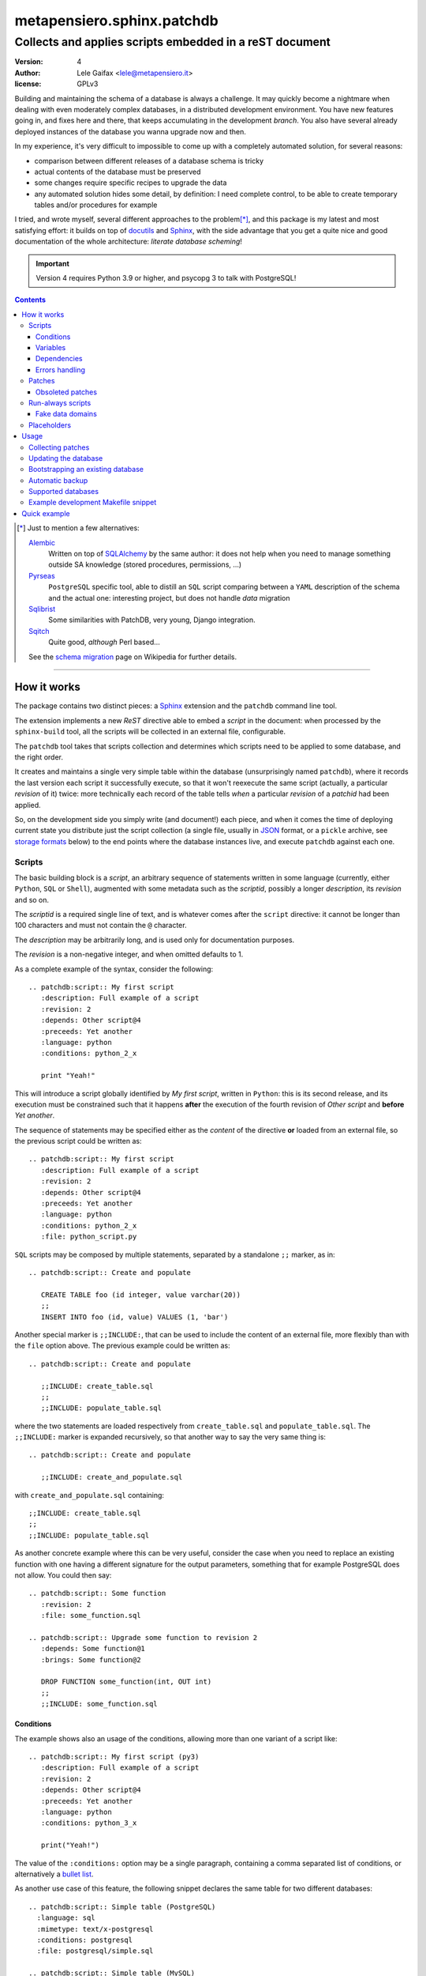 .. -*- coding: utf-8 -*-
.. :Project:   PatchDB
.. :Created:   Sat Aug 22 16:19:15 2009 +0000
.. :Author:    Lele Gaifax <lele@metapensiero.it>
.. :License:   GNU General Public License version 3 or later
.. :Copyright: © 2009, 2010, 2012-2018, 2021, 2023 Lele Gaifax
..

=============================
 metapensiero.sphinx.patchdb
=============================

Collects and applies scripts embedded in a reST document
========================================================

:version: 4
:author: Lele Gaifax <lele@metapensiero.it>
:license: GPLv3

Building and maintaining the schema of a database is always a challenge. It may quickly become
a nightmare when dealing with even moderately complex databases, in a distributed development
environment. You have new features going in, and fixes here and there, that keeps accumulating
in the development `branch`. You also have several already deployed instances of the database
you wanna upgrade now and then.

In my experience, it's very difficult to impossible to come up with a completely automated
solution, for several reasons:

* comparison between different releases of a database schema is tricky

* actual contents of the database must be preserved

* some changes require specific recipes to upgrade the data

* any automated solution hides some detail, by definition: I need complete control, to be able
  to create temporary tables and/or procedures for example

I tried, and wrote myself, several different approaches to the problem\ [*]_, and this package
is my latest and most satisfying effort: it builds on top of `docutils`_ and `Sphinx`_, with
the side advantage that you get a quite nice and good documentation of the whole architecture:
`literate database scheming`!

.. _docutils: http://docutils.sourceforge.net/
.. _sphinx: http://sphinx.pocoo.org/intro.html

.. important:: Version 4 requires Python 3.9 or higher, and psycopg 3 to talk with PostgreSQL!

.. contents::

.. [*] Just to mention a few alternatives:

       `Alembic <https://pypi.python.org/pypi/alembic>`_
         Written on top of SQLAlchemy_ by the same author: it does not help when you need to
         manage something outside SA knowledge (stored procedures, permissions, …)

       `Pyrseas <https://pyrseas.readthedocs.io/en/latest/>`_
         ``PostgreSQL`` specific tool, able to distill an ``SQL`` script comparing between a ``YAML``
         description of the schema and the actual one: interesting project, but does not handle
         *data* migration

       `Sqlibrist <https://pypi.python.org/pypi/sqlibrist>`_
         Some similarities with PatchDB, very young, Django integration.

       `Sqitch <http://sqitch.org/>`_
         Quite good, *although* Perl based…

       See the `schema migration <https://en.wikipedia.org/wiki/Schema_migration>`_ page on
       Wikipedia for further details.

----

How it works
------------

The package contains two distinct pieces: a `Sphinx`_ extension and the ``patchdb`` command
line tool.

The extension implements a new `ReST` directive able to embed a `script` in the document: when
processed by the ``sphinx-build`` tool, all the scripts will be collected in an external file,
configurable.

The ``patchdb`` tool takes that scripts collection and determines which scripts need to be
applied to some database, and the right order.

It creates and maintains a single very simple table within the database (unsurprisingly named
``patchdb``), where it records the last version each script it successfully execute, so that it
won't reexecute the same script (actually, a particular `revision` of it) twice: more
technically each record of the table tells *when* a particular `revision` of a `patchid` had
been applied.

So, on the development side you simply write (and document!) each piece, and when it comes the
time of deploying current state you distribute just the script collection (a single file,
usually in `JSON`_ format, or a ``pickle`` archive, see `storage formats`_ below) to the end
points where the database instances live, and execute ``patchdb`` against each one.

.. _json: http://json.org/


Scripts
~~~~~~~

The basic building block is a `script`, an arbitrary sequence of statements written in some
language (currently, either ``Python``, ``SQL`` or ``Shell``), augmented with some metadata
such as the `scriptid`, possibly a longer `description`, its `revision` and so on.

The `scriptid` is a required single line of text, and is whatever comes after the ``script``
directive: it cannot be longer than 100 characters and must not contain the ``@`` character.

The `description` may be arbitrarily long, and is used only for documentation purposes.

The `revision` is a non-negative integer, and when omitted defaults to 1.

As a complete example of the syntax, consider the following::

  .. patchdb:script:: My first script
     :description: Full example of a script
     :revision: 2
     :depends: Other script@4
     :preceeds: Yet another
     :language: python
     :conditions: python_2_x

     print "Yeah!"

This will introduce a script globally identified by `My first script`, written in ``Python``:
this is its second release, and its execution must be constrained such that it happens
**after** the execution of the fourth revision of `Other script` and **before** `Yet another`.

The sequence of statements may be specified either as the *content* of the directive **or**
loaded from an external file, so the previous script could be written as::

  .. patchdb:script:: My first script
     :description: Full example of a script
     :revision: 2
     :depends: Other script@4
     :preceeds: Yet another
     :language: python
     :conditions: python_2_x
     :file: python_script.py

``SQL`` scripts may be composed by multiple statements, separated by a standalone ``;;``
marker, as in::

  .. patchdb:script:: Create and populate

     CREATE TABLE foo (id integer, value varchar(20))
     ;;
     INSERT INTO foo (id, value) VALUES (1, 'bar')

Another special marker is ``;;INCLUDE:``, that can be used to include the content of an
external file, more flexibly than with the ``file`` option above. The previous example could be
written as::

  .. patchdb:script:: Create and populate

     ;;INCLUDE: create_table.sql
     ;;
     ;;INCLUDE: populate_table.sql

where the two statements are loaded respectively from ``create_table.sql`` and
``populate_table.sql``. The ``;;INCLUDE:`` marker is expanded recursively, so that another way
to say the very same thing is::

  .. patchdb:script:: Create and populate

     ;;INCLUDE: create_and_populate.sql

with ``create_and_populate.sql`` containing::

  ;;INCLUDE: create_table.sql
  ;;
  ;;INCLUDE: populate_table.sql

As another concrete example where this can be very useful, consider the case when you need to
replace an existing function with one having a different signature for the output parameters,
something that for example PostgreSQL does not allow. You could then say::

  .. patchdb:script:: Some function
     :revision: 2
     :file: some_function.sql

  .. patchdb:script:: Upgrade some function to revision 2
     :depends: Some function@1
     :brings: Some function@2

     DROP FUNCTION some_function(int, OUT int)
     ;;
     ;;INCLUDE: some_function.sql


Conditions
++++++++++

The example shows also an usage of the conditions, allowing more than one variant of a script
like::

  .. patchdb:script:: My first script (py3)
     :description: Full example of a script
     :revision: 2
     :depends: Other script@4
     :preceeds: Yet another
     :language: python
     :conditions: python_3_x

     print("Yeah!")

The value of the ``:conditions:`` option may be a single paragraph, containing a comma
separated list of conditions, or alternatively a `bullet list`_.

.. _bullet list:
   http://docutils.sourceforge.net/docs/ref/rst/restructuredtext.html#bullet-lists

As another use case of this feature, the following snippet declares the same table for two
different databases::

  .. patchdb:script:: Simple table (PostgreSQL)
    :language: sql
    :mimetype: text/x-postgresql
    :conditions: postgresql
    :file: postgresql/simple.sql

  .. patchdb:script:: Simple table (MySQL)
    :language: sql
    :mimetype: text/x-mysql
    :conditions: mysql
    :file: mysql/simple.sql

As you can see, the content of the script can be conveniently stored in an external file, and
the particular dialect specified with the ``:mimetype:`` option, so it will be properly
highlighted by Pygments.

Such conditions may also be arbitrarily defined on the command line, so you can have for
example::

  .. patchdb:script:: Configure for production
    :language: sql
    :conditions: PRODUCTION

    UPDATE configuration SET is_production = true

and then add the option ``--assert PRODUCTION`` when it is the case.

A condition can be `negated`, prepending a ``!`` to its name::

  .. patchdb:script:: Configure for production
    :language: sql
    :conditions: !PRODUCTION

    UPDATE configuration SET is_production = false


Variables
+++++++++

Another way to influence a script effect is by using *variables*: a script may contain one or
more references to arbitrary variables using the syntax ``{{VARNAME}}``, that **must** be
defined at application time, using the ``--define VARNAME=VALUE`` command line option.
Alternatively with the syntax ``{{name=default}}`` the reference can set the default value for
the variable, that can be overridden from the command line.

As an example, you can have the following script::

  .. patchdb:script:: Create table and give read-only rights to the web user
     :language: sql

     CREATE TABLE foo (id INTEGER)
     ;;
     GRANT SELECT ON TABLE foo TO {{WEB=www}}
     ;;
     GRANT ALL ON TABLE foo TO {{ADMIN}}

To apply it, you must specify the value for the ``ADMIN`` variable, with something like
``--define ADMIN=$USER``.

The variable name must be an *identifier* (that is, at least an alphabetic letter possibly
followed by alphanumerics or underscores), while its value may contain whitespaces, letters or
digits.

If the name starts with ``ENV_``, the value is looked up in the process `environment`. In the
following example, the name of the user is taken from the the ``USER`` environment variable
(that must be present), while the password comes from the ``PASSWORD`` environment entry or, if
not set, from the specified default::

  .. patchdb:script:: Insert a default user name
     :language: sql

     INSERT INTO users (name, password) VALUES ('{{ENV_USER}}', '{{ENV_PASSWORD=password}}')

Note that you can override the environment using an explicit ``--define`` option on the command
line, for example with ``--define ENV_PASSWORD=foobar``.


Dependencies
++++++++++++

.. _master-table:

The dependencies (that is, the *options* ``:brings:``, ``:depends:``, ``:drops:`` and
``:preceeds:``) may be a paragraph containing a comma separated list of script ids, such as::

  .. patchdb:script:: Create master table

     CREATE TABLE some_table (id INTEGER PRIMARY KEY, tt_id INTEGER)

  .. patchdb:script:: Create target table

     CREATE TABLE target_table (id INTEGER PRIMARY KEY)

  .. patchdb:script:: Add foreign key to some_table
     :depends: Create master table, Create target table

     ALTER TABLE some_table
           ADD CONSTRAINT fk_master_target
               FOREIGN KEY (tt_id) REFERENCES target_table (id)

.. warning:: This implies that the referenced ``scriptid``\ s **cannot** include a comma.

Alternatively, they can be entered as a `bullet list`_, so the last script above can be written
also as::

  .. patchdb:script:: Add foreign key to some_table
     :depends:
        - Create master table
        - Create target table

     ALTER TABLE some_table
           ADD CONSTRAINT fk_master_target
               FOREIGN KEY (tt_id) REFERENCES target_table (id)

With this syntax you can reference a ``scriptid`` containing a comma.

Independently from the order these scripts appear in the documentation, the third script will
execute only after the first two are successfully applied to the database. As you can notice,
most of the options are optional: by default, ``:language:`` is ``sql``, ``:revision:`` is
``1``, the ``:description:`` is taken from the title (that is, the script ID), while
``:depends:`` and ``:preceeds:`` are empty.

Just for illustration purposes, the same effect could be achieved with::

  .. patchdb:script:: Create master table
     :preceeds: Add foreign key to some_table

     CREATE TABLE some_table (id INTEGER PRIMARY KEY, tt_id INTEGER)

  .. patchdb:script:: Create target table

     CREATE TABLE target_table (id INTEGER PRIMARY KEY)

  .. patchdb:script:: Add foreign key to some_table
     :depends: Create target table

     ALTER TABLE some_table
           ADD CONSTRAINT fk_master_target
               FOREIGN KEY (tt_id) REFERENCES target_table (id)


Errors handling
+++++++++++++++

By default ``patchdb`` stops when it fails to apply one script. Some time you may want to relax
that rule, for example when operating on a database that was created with other methods so you
cannot relay on the existence of a specific script to make the decision. In such cases, the
option ``:onerror:`` may be used::

  .. patchdb:script:: Remove obsoleted tables and functions
     :onerror: ignore

     DROP TABLE foo
     ;;
     DROP FUNCTION initialize_record_foo()

When ``:onerror:`` is set to `ignore`, each statement in the script is executed and if an error
occurs it is ignored and ``patchdb`` proceeds with the next one. On good databases like
PostgreSQL and SQLite where even DDL statements are transactional, each statement is executed
in a nested subtransaction, so subsequent errors do not ruin the effect of correctly applied
previous statements.

Another possible setting of this option is `skip`: in this case, whenever an error occurs the
effect of the whole script is undone and it is considered as applied. For example, assuming
that the old version of ``SomeProcedure`` accepted a single argument and the new one requires
two of them, you could do something like the following::

  .. patchdb:script:: Fix stored procedure signature
     :onerror: skip

     SELECT somecol FROM SomeProcedure(NULL, NULL)
     ;;
     ALTER PROCEDURE SomeProcedure(p_first INTEGER, p_second INTEGER)
     RETURNS (somecol INTEGER) AS
     BEGIN
       somecol = p_first * p_second;
       SUSPEND;
     END


Patches
~~~~~~~

A `patch` is a particular flavour of script, one that specifies a `brings` or a `drops`
dependency list. Imagine that the `example above`__ was the first version of the database, and
that the current version looks like the following::

  .. patchdb:script:: Create master table
     :revision: 2

     CREATE TABLE some_table (
       id INTEGER PRIMARY KEY,
       description VARCHAR(80),
       tt_id INTEGER
     )

that is, ``some_table`` now contains one more field, ``description``.

We need an upgrade path from the first revision of the table to the second::

  .. patchdb:script:: Add a description to the master table
     :depends: Create master table@1
     :brings: Create master table@2

     ALTER TABLE some_table ADD COLUMN description VARCHAR(80)

When ``patchdb`` examines the database status, it will execute one *or* the other. If the
script `Create master table` isn't executed yet (for example when operating on a new database),
it will take the former script (the one that creates the table from scratch).  Otherwise, if
the database "contains" revision 1 (and not higher than 1) of the script, it will execute the
latter, bumping up the revision number.

.. note:: Any single dependency may be either `generic` or `pinned` to a particular `revision`
          number.

          A generic dependency is one that does not contain a ``@`` character followed by an
          integer number: in this case ``patchdb`` will consider it pointing to the *highest*
          known revision of that script.

          A pinned dependency contains the ``@``: what follows may be either a revision number
          or, **only** for the `depends` ones, the character ``*``, to indicate that any
          revision is good enough, provided it has been applied. In other words, the asterisk
          will be replaced by the current revision of the script if it has been already
          applied, otherwise by its highest known revision, i.e. handled in the same way as an
          unpinned dependency.

__ master-table_


Obsoleted patches
+++++++++++++++++

Another peculiarity of this kind of scripts is that they may references `non existing scripts`
without producing warnings or errors.

The rationale is that in the database evolution a given script may be removed, possibly
replaced by a different one by some succeeding patch. Consider the case when you once had a
table called ``customers``::

  .. patchdb:script:: Create table customers
     :revision: 2

     CREATE TABLE customers (
       id SERIAL PRIMARY KEY,
       name VARCHAR(80),
       street_address VARCHAR(80),
       city VARCHAR(80),
       telephone_number VARCHAR(80)
     )

  .. patchdb:script:: Add telephone number to customers table
     :depends: Create table customers@1
     :brings: Create table customers@2

     ALTER TABLE customers ADD COLUMN telephone_number VARCHAR(80)

and then the need for multiple addresses arose thus you decided to split it in two distinct
relations, a ``persons`` and a ``person_addresses``::

  .. patchdb:script:: Create table persons

     CREATE TABLE persons (
       id SERIAL PRIMARY KEY,
       name VARCHAR(80)
     )

  .. patchdb:script:: Create table person_addresses
     :depends: Create table persons

     CREATE TABLE person_addresses (
       id SERIAL PRIMARY KEY,
       person_id INTEGER REFERENCES persons (id),
       street_address VARCHAR(80),
       city VARCHAR(80),
       telephone_number VARCHAR(80)
     )

  .. patchdb:script:: Migrate from customers to persons and person_addresses
     :depends:
        - Create table customers@2
        - Create table persons
        - Create table person_addresses
     :drops:
        - Create table customers
        - Add telephone number to customers table

     INSERT INTO persons (id, name) SELECT id, name FROM customers
     ;;
     INSERT INTO person_addresses (person_id, street_address, city, telephone_number)
       SELECT id, street_address, city, telephone_number
       FROM customers
     ;;
     DROP TABLE customers

At that point the script that introduced the original ``customers`` table disappeared from the
documentation, but you most probably want to keep the migration patch around for a while, at
least until you are sure all your production databases got upgraded.

.. hint:: In the HTML output, missing dependencies such as the ``"Create table customers"``
          above are marked with a ``strike`` class. In order to actually get a visual effect
          you need to define the ``CSS`` style for that, for example putting the following in
          the Sphinx configuration::

            html_context = {
                'css_files': [
                    '_static/theme_overrides.css',
                ],
            }

          and something like

          ::

            span.strike {
              text-decoration: line-through;
            }

          in ``_static/theme_overrides.css``.


Run-always scripts
~~~~~~~~~~~~~~~~~~

Yet another variant of scripts, which get applied always, **every time** ``patchdb`` is
executed.  This kind may be used to perform arbitrary operations, either at the start or at the
end of the ``patchdb`` session::

  .. patchdb:script:: Say hello
     :language: python
     :always: first

     print("Hello!")

  .. patchdb:script:: Say goodbye
     :language: python
     :always: last

     print("Goodbye!")


Fake data domains
+++++++++++++++++

As a special case that uses this kind of script, the following example illustrate an
`approximation` of the `data domains` with MySQL, that lacks them::

  .. patchdb:script:: Define data domains (MySQL)
     :language: sql
     :mimetype: text/x-mysql
     :conditions: mysql
     :always: first

     CREATE DOMAIN bigint_t bigint
     ;;
     CREATE DOMAIN `Boolean_t` char(1)

  .. patchdb:script:: Create some table (MySQL)
     :language: sql
     :mimetype: text/x-mysql
     :conditions: mysql
     :always: first

     CREATE TABLE `some_table` (
         `ID` bigint_t NOT NULL,
       , `FLAG` `Boolean_t`

       , PRIMARY KEY (`ID`)
     )

.. warning:: This is just a dirty hack, based on relatively simple search and replace: don't
             take it seriously, use a better database if you really need `data domains`!

.. note:: This works also with SQLite.


Placeholders
~~~~~~~~~~~~

Another feature is that the definition of the database, that is the collection of the scripts
that actually define its schema, may be splitted on multiple Sphinx environments: the use case
is when you have a complex application, composed by multiple modules, each of them requiring
its own set of DB objects.

A script is considered a `placeholder` when it has an empty body: it won't be ever applied, but
instead its presence in the database will be asserted. In this way, one Sphinx environment
could contain the following script::

  .. patchdb:script:: Create table a

     CREATE TABLE a (
         id INTEGER NOT NULL PRIMARY KEY
       , value INTEGER
     )

and another documentation set could extend that with::

  .. patchdb:script:: Create table a
     :description: Place holder

  .. patchdb:script:: Create unique index on value
     :depends: Create table a

     CREATE UNIQUE INDEX on_value ON a (value)

The second set can be applied **only** after the former one is.


Usage
-----

Collecting patches
~~~~~~~~~~~~~~~~~~

To use it, first of all you must register the extension within the Sphinx environment, adding
the full name of the package to the ``extensions`` list in the file ``conf.py``, for example::

  # Add any Sphinx extension module names here, as strings.
  extensions = ['metapensiero.sphinx.patchdb']

The other required bit of customization is the location of the `on disk scripts storage`,
i.e. the path of the file that will contain the information about every found script: this is
kept separated from the documentation itself because you will probably deploy it on production
servers just to update their database.

.. _storage formats:

.. topic:: Storage formats

   If the filename ends with ``.json`` it will contain a ``JSON`` formatted array otherwise it
   will be a Python ``pickle``. I usually prefer ``JSON`` because it's more VCs friendly and
   open to human inspection.

The location may be set in the same ``conf.py`` as above, like::

  # Location of the external storage
  patchdb_storage = '…/dbname.json'

Otherwise, you can set it using the ``-D`` option of the ``sphinx-build`` command, so that you
can easily share its definition with other rules in a ``Makefile``. I usually put the following
snippet at the beginning of the ``Makefile`` created by ``sphinx-quickstart``::

  TOPDIR ?= ..
  STORAGE ?= $(TOPDIR)/database.json

  SPHINXOPTS = -D patchdb_storage=$(STORAGE)

At this point, executing the usual ``make html`` will update the scripts archive: that file
contains everything is needed to update the database either local or remote; in other words,
running Sphinx (or even having it installed) is **not** required to update a database.


Updating the database
~~~~~~~~~~~~~~~~~~~~~

The other side of the coin is managed by the ``patchdb`` tool, that digests the scripts archive
and is able to determine which of the scripts are not already applied and eventually executes
those, in the right order. It does that performing the following steps:

1. load the scripts from one or more archives specified on the command line
2. discard not-applicable scripts, for example those with a non-met condition, or already
   applied ones
3. reorder remaining scripts honoring their relative dependencies, giving priority to the
   patches_
4. apply them one after the other, storing a new record in the ``patchdb`` table at each
   successful execution; if the executed script was actually a patch, *prune* the set of
   pending scripts, accordingly to the new state *brought* by the patch

You can inspect what will be done, that is obtain the list of not already applied patches, with
a command like::

  patchdb --dry-run --postgresql "dbname=test" database.json

The `database.json` archive can be sent to the production machines (in some cases I put it in a
*production* branch of the repository and use the version control tool to update the remote
machines, in other I simply used ``scp`` or ``rsync`` based solutions). Another way is to
include it in some package and then use the syntax ``some.package:path/database.json``.

The scripts may even come from several different archives (see `placeholders`_ above)::

  patchdb --postgresql "dbname=test" app.db.base:pdb.json app.db.auth:pdb.json


Bootstrapping an existing database
~~~~~~~~~~~~~~~~~~~~~~~~~~~~~~~~~~

When your database does already exist and you are just starting using ``patchdb``, the first
thing you must do is to write a Sphinx documentation containing the scripts that recreate the
*status-quo*: on one extreme there may be a single gargantuan script with the whole schema, on
the other end you may split it up and actually document each object, properly linking each
other to build the dependency graph.

At that point, you can force the initial state with the following command::

  patchdb --assume-already-applied --postgresql "dbname=test" database.json

that will just update the ``patchdb`` table registering current revision of all the missing
scripts, without executing them.


Automatic backup
~~~~~~~~~~~~~~~~

In particular in development mode, I find it useful to have a simple way of going back to a
previous state and retry the upgrade, either to test different upgrade paths or to fix silly
typos in the new patches.

Since version 2.3 ``patchdb`` has a new option, ``--backups-dir``, that controls an automatic
backup facility: at each execution, before proceeding with applying missing patches,
*regardless* whether there are any, by default it takes a backup of the current database and
keeps a simple index of these snapshots.

The option defaults to the system-wide temporary directory (usually ``/tmp`` on POSIX systems):
if you you don't need the automatic backup (a reasonable production system should have a
different approach to taking such snapshots), specify ``None`` as argument to the option.

With the ``patchdb-states`` tool you obtain a list of the available snapshots, or restore any
previous one::

  $ patchdb-states list
  [lun 18 apr 2016 08:24:48 CEST] bc5c5527ece6f11da529858d5ac735a8 <create first table@1>
  [lun 18 apr 2016 10:27:11 CEST] 693fd245ad9e5f4de0e79549255fbd6e <update first table@1>

  $ patchdb-states restore --sqlite /tmp/quicktest.sqlite 693fd245ad9e5f4de0e79549255fbd6e
  [I] Creating patchdb table
  [I] Restored SQLite database /tmp/quicktest.sqlite from /tmp/693fd245ad9e5f4de0e79549255fbd6e

  $ patchdb-states clean -k 1
  Removed /tmp/bc5c5527ece6f11da529858d5ac735a8
  Kept most recent 1 snapshot


Supported databases
~~~~~~~~~~~~~~~~~~~

``patchdb`` can operate on the following databases:

* Firebird (requires fdb_)
* MySQL (requires PyMySQL_ by default, see option ``--driver`` to select a different one)
* PostgreSQL (requires psycopg_ 3)
* SQLite (uses the standard library ``sqlite3`` module)

.. _fdb: https://pypi.python.org/pypi/fdb
.. _PyMySQL: https://pypi.python.org/pypi/PyMySQL
.. _psycopg: https://pypi.python.org/pypi/psycopg
.. _SQLAlchemy: http://www.sqlalchemy.org/


Example development Makefile snippet
~~~~~~~~~~~~~~~~~~~~~~~~~~~~~~~~~~~~

The following is a snippet that I usually put in my outer ``Makefile``::

  export TOPDIR := $(CURDIR)
  DBHOST := localhost
  DBPORT := 5432
  DBNAME := dbname
  DROPDB := dropdb --host=$(DBHOST) --port=$(DBPORT) --if-exists
  CREATEDB := createdb --host=$(DBHOST) --port=$(DBPORT) --encoding=UTF8
  STORAGE := $(TOPDIR)/$(DBNAME).json
  DSN := host=$(DBHOST) port=$(DBPORT) dbname=$(DBNAME)
  PUP := patchdb --postgresql="$(DSN)" --log-file=$(DBNAME).log $(STORAGE)

  # Build the Sphinx documentation
  doc:
          $(MAKE) -C doc STORAGE=$(STORAGE) html

  $(STORAGE): doc

  # Show what is missing
  missing-patches: $(STORAGE)
          $(PUP) --dry-run

  # Upgrade the database to the latest revision
  database: $(STORAGE)
          $(PUP)

  # Remove current database and start from scratch
  scratch-database:
          $(DROPDB) $(DBNAME)
          $(CREATEDB) $(DBNAME)
          $(MAKE) database


Quick example
-------------

The following shell session illustrates the basics:

.. code-block:: shell

   python3 -m venv patchdb-session
   cd patchdb-session
   source bin/activate
   pip install metapensiero.sphinx.patchdb[dev]
   yes n | sphinx-quickstart --project PatchDB-Quick-Test \
                             --author JohnDoe \
                             -v 1 --release 1 \
                             --language en \
                             --master index --suffix .rst \
                             --makefile --no-batchfile \
                             pdb-qt
   cd pdb-qt
   echo "extensions = ['metapensiero.sphinx.patchdb']" >> conf.py
   echo "patchdb_storage = 'pdb-qt.json'" >> conf.py
   echo "
   .. patchdb:script:: My first script
      :depends: Yet another
      :language: python

      print('world!')

   .. patchdb:script:: Yet another
      :language: python

      print('Hello')
   " >> index.rst
   make html
   patchdb --sqlite /tmp/pdb-qt.sqlite --dry-run pdb-qt.json

At the end you should get something like::

  Would apply script "yet another@1"
  Would apply script "my first script@1"
  100% (2 of 2) |########################################| Elapsed Time: 0:00:00 Time: 0:00:00

Removing the ``--dry-run``::

  $ patchdb --sqlite /tmp/pdb-qt.sqlite pdb-qt.json
  Hello
  world!

  Done, applied 2 scripts
  100% (2 of 2) |########################################| Elapsed Time: 0:00:00 Time: 0:00:00

Once again::

  $ patchdb --sqlite /tmp/pdb-qt.sqlite pdb-qt.json
  Done, applied 0 scripts
